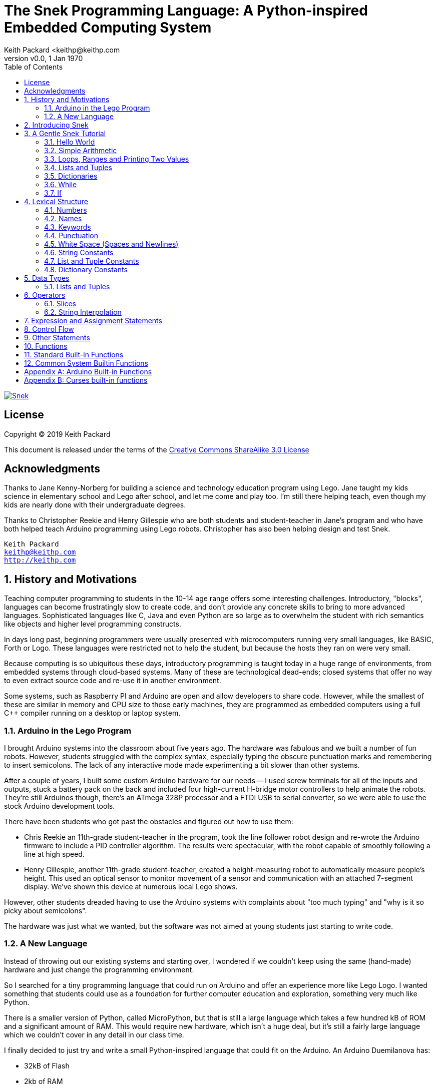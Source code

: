 = The Snek Programming Language: A Python-inspired Embedded Computing System
Keith Packard <keithp@keithp.com
:title-logo-image: image:snek.svg[Snek]
:version: 0.0
:revnumber: v{version}
:revdate: 1 Jan 1970
:icons:
:icontype: svg
:copyright: Keith Packard 2019
:doctype: book
:numbered:
:stylesheet: snek.css
:linkcss:
:toc:
:pdf-stylesdir: .
:pdf-style: snek
:pdf-fontsdir: fonts

ifndef::backend-pdf[]
[#logo]
[link=https://keithp.com/snek]
image::snek.svg[Snek]
endif::[]

[license]
== License

Copyright © 2019 Keith Packard

This document is released under the terms of the link:http://creativecommons.org/licenses/by-sa/3.0/[Creative Commons ShareAlike 3.0 License]

[dedication]
== Acknowledgments

Thanks to Jane Kenny-Norberg for building a science and technology
education program using Lego. Jane taught my kids science in
elementary school and Lego after school, and let me come and play
too. I'm still there helping teach, even though my kids are nearly
done with their undergraduate degrees.

Thanks to Christopher Reekie and Henry Gillespie who are both students
and student-teacher in Jane's program and who have both helped teach
Arduino programming using Lego robots. Christopher has also been
helping design and test Snek.

[verse]
Keith Packard
keithp@keithp.com
http://keithp.com

== History and Motivations

Teaching computer programming to students in the 10-14 age range
offers some interesting challenges. Introductory, "blocks", languages
can become frustratingly slow to create code, and don't provide any
concrete skills to bring to more advanced languages. Sophisticated
languages like C, Java and even Python are so large as to overwhelm
the student with rich semantics like objects and higher level
programming constructs.

In days long past, beginning programmers were usually presented with
microcomputers running very small languages, like BASIC, Forth or
Logo. These languages were restricted not to help the student, but
because the hosts they ran on were very small.

Because computing is so ubiquitous these days, introductory
programming is taught today in a huge range of environments, from
embedded systems through cloud-based systems. Many of these are
technological dead-ends; closed systems that offer no way to even
extract source code and re-use it in another environment.

Some systems, such as Raspberry PI and Arduino are open and allow
developers to share code. However, while the smallest of these are
similar in memory and CPU size to those early machines, they are
programmed as embedded computers using a full C++ compiler running on
a desktop or laptop system.

=== Arduino in the Lego Program

I brought Arduino systems into the classroom about five years ago. The
hardware was fabulous and we built a number of fun robots. However,
students struggled with the complex syntax, especially typing the
obscure punctuation marks and remembering to insert semicolons. The
lack of any interactive mode made experimenting a bit slower than
other systems.

After a couple of years, I built some custom Arduino hardware for our
needs -- I used screw terminals for all of the inputs and outputs,
stuck a battery pack on the back and included four high-current
H-bridge motor controllers to help animate the robots. They're still
Arduinos though, there's an ATmega 328P processor and a FTDI USB to
serial converter, so we were able to use the stock Arduino development
tools.

There have been students who got past the obstacles and figured out
how to use them:

 * Chris Reekie an 11th-grade student-teacher in the program, took the
   line follower robot design and re-wrote the Arduino firmware to
   include a PID controller algorithm. The results were spectacular,
   with the robot capable of smoothly following a line at high speed.

 * Henry Gillespie, another 11th-grade student-teacher, created a
   height-measuring robot to automatically measure people's
   height. This used an optical sensor to monitor movement of a sensor
   and communication with an attached 7-segment display. We've shown
   this device at numerous local Lego shows.

However, other students dreaded having to use the Arduino systems with
complaints about "too much typing" and "why is it so picky about
semicolons".

The hardware was just what we wanted, but the software was not aimed
at young students just starting to write code.

=== A New Language

Instead of throwing out our existing systems and starting over, I
wondered if we couldn't keep using the same (hand-made) hardware and
just change the programming environment.

So I searched for a tiny programming language that could run on
Arduino and offer an experience more like Lego Logo. I wanted
something that students could use as a foundation for further computer
education and exploration, something very much like Python.

There is a smaller version of Python, called MicroPython, but that is
still a large language which takes a few hundred kB of ROM and a
significant amount of RAM. This would require new hardware, which
isn't a huge deal, but it's still a fairly large language which we
couldn't cover in any detail in our class time.

I finally decided to just try and write a small Python-inspired
language that could fit on the Arduino. An Arduino Duemilanova has:

 * 32kB of Flash
 * 2kb of RAM
 * 1kB of EEPROM
 * 1 UART hooked to a USB/serial converter
 * 1 SPI port
 * 6 Analog inputs
 * 14 Digital input/output pins

In modern terms, that's a really tiny machine. In particular, to avoid
having to erase and re-write the Flash constantly, I decided to
restrict applications and data to RAM, and to store source code in
EEPROM.

== Introducing Snek

The goals of the Snek language are:

 * Text-based. Instead of building software using icons and a mouse, a
   text-based language offers a richer environment for people comfortable
   with using a keyboard.

 * Forward-looking. Skills developed while learning Snek should be
   transferable to other development environments.

 * Small. Not just to fit in smaller devices, the Snek language should
   be small enough to teach in a few hours to people with limited
   exposure to software.

Snek is Python-inspired, but it is not Python. It is possible to write
Snek programs that run under a full Python (version 3) system, but few
Python3 programs will run under Snek.

== A Gentle Snek Tutorial

Before we get into the details of the language, let's pause and just
explore the language a bit to get a flavor of how it works. We won't
be covering anything in detail, nor will all the subtleties be
explored. The hope is to just provide some a framework within which
those details can be filled in later on.

=== Hello World

A traditional exercise in any new language is to get it to print the
words "hello, world" to the console. Because snek offers an
interactive command line, we can actually do this in several ways.

The first way is to simply evaluate an expression. Start up Snek on
your computer (perhaps by finding Snek in your system menu or by
typing 'snek' at the usual command prompt):

[source,python,subs="attributes+"]
Welcome to Snek version {revnumber}
>

At this prompt, the result of any expression typed in will be printed:

	> 'hello, world'
	'hello, world'

Here we see that Snek strings can be enclosed in single quotes. They
can also be enclosed in double quotes, which can be useful if you want
to include single quote marks in them.

	> "hello, world"
	'hello, world'

Stepping up a notch, instead of simply inputting the string directly,
we can write an expression which computes the result:

	> 'hello,' + ' world'
	'hello, world'

At this point, we're using the feature of the interactive environment
which prints out the value of expressions entered. Let's try printing
the value directly:

	> print('hello, world')
	hello, world

This time, Snek printed the string without quote marks. That's because
the print function displays exactly what it was given, without
decoration, while the command processor prints values in the same
format as they would appear in a program.

Finally, let's write a function which prints the value and call it:

	> def hello():
	+     print('hello, world')
	+ 
	> hello()
	hello, world

There's lots of stuff going on here. First, we see how to declare a
function by using the 'def' keyword, followed by the name of the
function, followed by a list of arguments. After that list there's a
colon.

Colons appear in several places in Snek and they are always used in
the same way. After a colon, Snek expects to see a list of
statements. The usual way of including a list of statements is to type
them, one per line, indented from the line containing the colon by a
few spaces. The number of spaces doesn't matter, but each line has to
use the same indentation. When you're done with the list of
statements, you enter a line with the old indentation level.

While entering a long compound statement like this, the command
processor will prompt with '+' instead of '>' to let you know that
it's still waiting for more input before it does anything. It's the
'line with the old indentation level' that displays the second
'+'. Hitting enter on that line ends the list of statements for
'hello' and gets you back to the regular command prompt.

Finally, we invoke the new 'hello' function and see the results.

So far, in these examples, Snek ends each print operation by moving to
the next line. That's because the print function has a named parameter
called 'end' which is set to 'newline' by default. You can change it
to whatever you like, as in:

	> def hello():
	+     print('hello', end=',')
	+     print(' world', end='\n')
	+ 
	> hello()
	hello, world

The first call appends a ',' to the output, while the second call
explicitly appends a newline character, causing the output to move to
the next line. There are a few characters that use this backslash
notation, those are described in the section on Strings.

=== Simple Arithmetic

Let's write a function to convert from Fahrenheit temperatures to
Celsius. If you recall, that's just

	°C = (5/9)(°F - 32)

Snek can't use the ° sign in variable names, so we'll just use C and
F:

	> # Convert from Fahrenheit to Celsius
	> def f_to_c(F):
	+     return (5/9) * (F - 32)
	+ 
	> f_to_c(38)
	3.333333

The '#' character introduces a comment, which extends to the end of
the line. Anything within a comment is ignored by the compiler. Snek
requires an explicit multiplication (*) operator as it doesn't understand
the mathematical convention that adjacent values should be
multiplied. The return statement is how we tell Snek that this
function computes a value that should be given back to the user,
rather than just printing it directly.

=== Loops, Ranges and Printing Two Values

Now that we have a function to do this conversion, we can print a
handy reference table for offline use:

	> # Print a handy conversion table
	> def f_to_c_table():
	+     for F in range(0, 100, 10):
	+         print("%f F = %f C" % (F, f_to_c(F)))
	+ 
	> f_to_c_table()
	0.000000 F = -17.777779 C
	10.000000 F = -12.222223 C
	20.000000 F = -6.666667 C
	30.000000 F = -1.111111 C
	40.000000 F = 4.444445 C
	50.000000 F = 10.000000 C
	60.000000 F = 15.555556 C
	70.000000 F = 21.111113 C
	80.000000 F = 26.666668 C
	90.000000 F = 32.222225 C

First off, we've got a new statement, the 'for' statement. This walks
over a range of values, assigning the control variable (F, in this
case) all of the values in the range and then evaluating the
statements within it. The range operator creates this set of values
for F by starting at the first value and stepping to just before the
second value. Each time, it steps by the third value. You can elide
the first value and Snek will use 0 as the starting point. You can
elide the third value and Snek will step by 1.

Second, we need to insert the numeric values into the string shown by
print. In many languages, that's done with a special formatted
printing function. In Snek, there's a more general purpose mechanism
called 'String Interpolation'. Using the % operator, Snek walks over
the string on the left and inserts values from the set of values
enclosed in parenthesis on the right wherever there is a % followed by
a character. The result of string interpolation is another string
which is then passed to print, which displays it.

How the values are inserted depends on the character following the %
mark; that's discussed in the section on String Interpolation
below. How to format that set of values on the right is discussed in
the next section on Lists and Tuples.

=== Lists and Tuples

Lists and Tuples in Snek are closely related data types. Both
represent an ordered set of objects. The only difference is that Lists
can be modified after creation while Tuples cannot. We call Lists
'mutable' and Tuples 'immutable'. Lists are input as objects separated
by commas and enclosed in square brackets, Tuples are input as objects
separated by commas and enclosed in parentheses:

	> [ 'hello,', ' world' ]
	['hello,', ' world']
	> ( 'hello,', ' world' )
	('hello,', ' world')

Let's assign these to variables so we can explore them in more detail:

	> l = [ 'hello,', ' world' ]
	> t = ( 'hello,', ' world' )
	
As mentioned above, Lists and Tuples are ordered. That means that each
element in a List or Tuple can be referenced by number. This number is
called the index of the element, in Snek, indices start at 0:

	> l[0]
	'hello,'
	> t[1]
	' world'

Lists can be modified, Tuples cannot:

	> l[0] = 'goodbye,'
	> l
	['goodbye,', ' world']
	> t[0] = 'beautiful'
	<stdin>:5 invalid type: ('hello,', ' world')

That last output is the Snek machine telling us that the value
('hello', ' world') cannot be modified.

We can use another form of the 'for' statement to iterate over the
values in a List or Tuple:

	> def print_list(list):
	+     for e in list:
	+         print(e)
	+ 
	> print_list(l)
	goodbye,
	 world
	> print_list(t)
	hello,
	 world

Similar to the range form above, this for statement assigns the
control variable (e in this case) to each of the elements of the list
in turn and evaluates the statements within it.

Lists and Tuples can be concatenated with the + operator:

	> ['hello,'] + [' world']
	['hello,', ' world']

Finally, Tuples of one element have a slightly odd syntax. To
distinguish them from expressions enclosed in parenthesis, the value
within the Tuple is followed by a comma:

	> ( 'hello' , ) + ( 'world' , )
	('hello', 'world')
	
=== Dictionaries

Dictionaries are the fanciest data structure in Snek. Like Lists and
Tuples, Dictionaries hold multiple values. Unlike those, Dictionaries
are not indexed by numbers. Instead, Dictionaries are index by
another Snek value. The only requirement is that the value be
unchanging, which means Dictionaries can only be indexed by immutable
values. Lists and Dictionaries are the only mutable data structures in
Snek, so there are lots of options for Dictionary indices.

The indexing value in a Dictionary is called the 'key', the indexing
value is called the 'value'. Dictionaries are input by enclosing
key/value pairs, separated by commas, inside curly braces:

	> { 1:2, 'hello,' : ' world' }
	{ 'hello,':' world', 1:2 }
	
Note that Snek re-ordered our dictionary. That's because Dictionaries
are always stored in sorted order, and that sorting includes the type
of the keys. Dictionaries can contain only one element with the same
key, although you're free to specify them with duplicate keys; only
the first value will occur in the resulting Dictionary.

Let's assign our Dictionary to a variable and play with it a bit:

	> d = { 1:2, 'hello,' : ' world' }
	> d[1]
	2
	> d['hello,']
	' world'
	> d[1] = 3
	> d['goodnight'] = 'moon'
	> d
	{ 'goodnight':'moon', 'hello,':' world', 1:3 }

This example shows creating the Dictionary and assigning it to d, then
fetching elements of the dictionary and assigning to them. You can add
elements to a dictionary by using a index which is not already
present.

You can also iterate over the keys in a Dictionary using the same ``for
v in a`` syntax above. Let's try our print_list function on d:

	> print_list(d)
	goodnight
	hello,
	1

=== While

The For statement is useful when iterating over a range of
values. Sometimes we want to use more general control flow. We can
re-write our temperature conversion chart program using a while loop
as follows:

	> def f_to_c_table():
	+     F = 0
	+     while F < 100:
	+         print("%f F = %f C" % (F, f_to_c(F)))
	+         F = F + 10
	+ 
	> f_to_c_table()
	0.000000 F = -17.777779 C
	10.000000 F = -12.222223 C
	20.000000 F = -6.666667 C
	30.000000 F = -1.111111 C
	40.000000 F = 4.444445 C
	50.000000 F = 10.000000 C
	60.000000 F = 15.555556 C
	70.000000 F = 21.111113 C
	80.000000 F = 26.666668 C
	90.000000 F = 32.222225 C

This does exactly what the for loop did above; it first assigns F to
0, then iterates over the statements until F is no longer less than
100.

=== If

If statements provide a way of selecting one of many paths of
execution. Each block of statements is preceded by an expression, if
that expression is True, then the following statements are
executed. Otherwise, the next test is tried until the end of the
If is reached. Here's a function which measures how many upper case,
lower case and digits are in a string:

	> def count_chars(s):
	+     d = 0
	+     l = 0
	+     u = 0
	+     o = 0
	+     for c in s:
	+         if '0' <= c and c <= '9':
	+             d += 1
	+         elif 'a' <= c and c <= 'z':
	+             l += 1
	+         elif 'A' <= c and c <= 'Z':
	+             u += 1
	+         else:
	+             o += 1
	+     print("digits %d lower %d upper %d other %d" % (d, l, u, o))
	+ 
	> count_chars("4 Score and 7 Years Ago")
	digits 2 lower 13 upper 3 other 5

This example also introduces the less-than-or-equal comparison
operator, ``\<=``, and demonstrates that ``for v in a`` also works on strings.

== Lexical Structure

Snek programs are broken into a sequence of tokens by the compiler,
then the sequence of tokens is recognized by a parser.

=== Numbers

Snek supports 32-bit floating point numbers and understands the usual
floating point number format:

	<integer><fraction><exponent>
	123.456e+12

integer::
A non-empty sequence of decimal digits

fraction::
A decimal point (period) followed by a possibly empty sequence of
decimal digits

exponent::
The letter 'e' or 'E' followed by an optional sign and a non-empty
sequence of digits indicating the exponent magnitude.

All parts are optional, although the number must include either an
integer-part or a fraction and if only the fraction, then that must
have at least one digit.

32-bit IEEE floating point values range from approximately
-1.70141e+38 to 1.70141e+38. There is 1 sign bit, 8 bits of exponent
and 23 stored/24 effective bits of significand (often referred to as
the mantissa). There are two values of infinity (plus and minus) and
one value of NaN. Because Snek does not have an explicit integer type,
computations on integer values will convert floats to integers,
perform the operation and convert back to floats. Operations on values
more than 24 bits wide will lose precision in this process.

Only positive numbers are part of a Snek program; use the unary minus
operator to construct negative values.

=== Names

Names in Snek are used to refer to variables, both global and local to
a particular function. Names consist of an initial letter or
underscore followed by a sequence of letters, digits, underscore and
period. Here are some valid names:

	hello
	_hello
	_h4
	math.sqrt

And here are some invalid names:

	.hello
	4square
	
=== Keywords

Keywords look like regular Snek names, but they are handled specially
by the parser and thus cannot be used as names. Here is the list of
Snek keywords:

        and       break     continue  def
        del       elif      else      for
        global    if        import    in
        is        not       or        pass
        range     return    while

=== Punctuation

Snek uses many special characters to make programs more readable;
separating out names and keywords from operators and other syntax.

        :       ;       ,       (       )       [       ]       {
        }       +       -       *       **      /       //      %
        &       |       ~       !       ^       <<      >>      =
        +=      -=      *=      **=     /=      //=     %=      &=
        |=      ~=      ^=      <<=     >>=     >       !=      <
        <=      ==      >=      >       

=== White Space (Spaces and Newlines)

Snek uses indentation to identify program structure. Snek does not
permit tabs to be used for indentation; tabs are invalid characters in
Snek programs. Statements in the same block are indented the same
amount; statements in deeper blocks are indented more, statements in
external blocks less.

When typing Snek directly at the Snek prompt, blank lines become
significant as Snek cannot know what you will type next. You can see
this in the Tutorial where Snek finishes an indented block at the
blank line.

When loading Snek from a file, blank lines (and lines which contain
only a comment) are entirely ignored; indentation of those lines
doesn't affect the block indentation level. Only lines with Snek
tokens matter in this case.

Spaces in the middle of the line are only significant if they are
necessary to separate tokens; you can insert as many or as few as you
like in other places.

=== String Constants

String constants in Snek are enclosed by either single or double
quotes. Use single quotes to easily include double quotes in the
string, and vice-versa. Strings cannot span multiple lines, but you
can input multiple strings adjacent to one another and they will be
merged into a single string constant in the program.

\n::
Newline. Advance to the first column of the next line.

\t::
Tab. Advance to the next 'tab stop' in the output. This is usually the
next multiple-of-8.

\xdd::
Hex value. Use two hex digits to represent any character.

\\::
Backslash. Use two backslashes in the input to get one backslash in
the string constant.

Anything else following the backslash is just that character.

=== List and Tuple Constants

List and Tuple constants in Snek are values separated by commas
enclosed in either square brackes (for Lists) or parentheses (for
Tuples).

Here are some valid Lists:

	[1, 2, 3]
	["hello", "world"]
	[12]

Here are some valid Tuples:

	(1, 2, 3)
	("hello", "world")
	(12,)

Note the last case — to distinguish between a value in parentheses and
Tuple with one value, the Tuple needs to have a trailing comma. Only
single-valued Tuples are represented with a trailing comma.

=== Dictionary Constants

Dictionaries in Snek are key/value pairs separated by commas and all
enclosed in curly braces. Keys are separated from values with a colon.

Here are some valid Dictionaries:

	{ 1:2, 3:4 }
	{ 'pi' : 3.14, 'e' : 2.72 }
	{ 1: 'one' }

You can include entries with duplicate keys, the resulting Dictionary
will contain only the last entry. The order of the entries does not
matter; the resulting dictionary will always be the same:

	> { 1:2, 3:4 } == { 3:4, 1:2 }
	1

When Snek prints dictionaries, they are always printed in the same
order, so two equal dictionaries will have the same string
representation.

== Data Types

Like Python, Snek does not have type declarations. Instead, each value
has an intrinsic representation and all variables may hold values of
any representation. To keep things reasonably simple, Snek has only a
handful of representation types:

Numbers::
Instead of having integers and floating point values, Snek
dispenses with integers and provides only 32-bit IEEE floats. Integer
values of less than 24 bits can be represented exactly in these
floating point values, so programs requiring precise integer behavior
can still work, as long as the values can be held in 24-bits.

Strings::
Strings are just lists of bytes. Snek does not have any intrinsic
support for encodings. However, because they are just lists of bytes,
you can store UTF-8 values in them comfortably. Just don't expect
indexing to return Unicode code points.

Lists::
Lists are an ordered set of values. You can change the contents of a
list, add or remove elements. In other languages, these are often
called arrays or vectors. Lists are 'mutable' values.

Tuples::
Tuples are immutable lists of values. That is, you can't change the
contents of a list once created, although if one of the elements of
the list *is* mutable, you can modify that and see the changed results
in the tuple.

Dictionaries::
A dictionary is a mapping between 'keys' and 'values. They work
somewhat like Lists in that you can store and retrieve values in
them. However, unlike Lists, the index into a Dictionary may be any
immutable value, which is any value other than a List or Dictionary or
Tuple containing a List or Dictionary. Dictionaries are 'mutable'
values.

Functions::
Functions are values in Snek. You can store them in variables or
lists, and then fetch them later.

Boolean::
Like Python, Snek doesn't have an explicit Boolean type. Instead, a
variety of values work in Boolean contexts as True or False
values. All non-zero Numbers, non-empty
Strings/Lists/Tuples/Dictionaries and all Functions are True. Zero, empty
Strings/Lists/Tuples/Dictionaries are False. The name True is just
another way of typing the number one. Similarly, the name False is
just another way of typing the number zero.

=== Lists and Tuples

The ``+=`` operator works a bit different on Lists than any other
type — it appends to the existing list rather than creating a new
list. This can be seen in the following example:

	> a = [1,2]
	> b = a
	> a += [3]
	> b
	[1, 2, 3]

Compare this with Tuples, which (as they are immutable) cannot be
appended to. In this example, ``b`` retains the original Tuple value.
``a`` gets a new Tuple consisting of ``(3,)`` appended to the original
value.

	> a = (1,2)
	> b = a
	> a += (3,)
	> b
	(1, 2)
	> a
	(1, 2, 3)

== Operators

Operators are things like ``+`` or ``–``. They are part of the
grammar of the language and serve to make programs more readable than
they would be if everything was a function call. Like Python, the
behavior of Snek operators often depends on the values they are
operating on.  Snek includes many (most?) of the Python
operators. Some numeric operations work on floating point values,
others work on integer values. Operators which work only on integer
values convert floating point values to integers, and then take the
integer result and convert back to a floating point value.

_value_ ``+`` _value_::
The Plus operator performs addition on numbers or concatenation on
strings, lists and tuples.

_value_ ``–`` _value_::
The Minus operator performs subtraction on numbers.

_value_ *&#42;* _value_::
The Multiplication operator performs multiplication on numbers. If you
multiply a string, 's', by a number, 'n', you get 'n' copies of 's'
concatenated together.

_value_ ``/`` _value_::
The Divide operator performs division on numbers.

_value_ ``//`` _value_::
The Div operator performs division on integer values, producing an
integer result.

_value_ ``%`` _value_::
The Modulus operator computes an integer remainder on integer
values. If the left operand is a string, it performs “interpolation”
with either a single value or a list/tuple of values and is used to
generate formatted output. See the String Interpolation section below
for details.

_value_ *&#42;&#42;* _value_::
The Power operator performs exponentiation on numbers.

_value_ ``&`` _value_::
The Logical And operator performs bit-wise AND on integers.

_value_ ``|`` _value_::
The Logical Or operator performs bit-wise OR on integers.

_value_ ``^`` _value_::
The Logical Xor operator performs bit-wise XOR on integers.

_value_ ``<<`` _value_::
The Left Shift operator does bit-wise left shift on integers.

_value_ ``>>`` _value_::
The Right Shift operator does bit-wise left shift on integers.

``!`` _value_::
The Not operator performs a Boolean Not operation on its one right
operand. That is, if the operand is one of the True values, then Not returns
False (which is 0), and if the operand is a False value, then Not
returns True (which is 1).

``~`` _value_::
The Logical Not operator performs a bit-wise NOT operation on its
integer operand.

``–`` _value_::
When used as a unary prefix operator, the Unary Minus operator
performs negation on numbers.

``+`` _value_::
When used as a unary prefix operator, the Unary Plus operator
does nothing at all.

_value_ ``[`` _index_ ``]``::
The Index operator selects the _index_ member of strings, lists,
tuples and dictionaries.

``[`` _value_ _[_ ``,`` _value_ … _]_ ``]``::
The List operator creates a new List with the provided members. Note
that a List of one value does not have any comma after the value and
is distinguished from the Index operator solely by how it appears in
the input.

``(`` _value_ ``)``::
Parenthesis serve to control the evaluation order within
expressions. Values inside the parenthesis are computed before they
are used as values for other operators.

``(`` _value_ ``,`` ``)`` or ``(`` _value_ _[_ ``,`` _value_ … _]_ ``)``::
The Tuple operator creates a new Tuple with the provided members. A
Tuple of one value needs a trailing comma so that it can be
distinguished from an expression inside of parenthesis.

``{`` _key_ ``:`` _value_ _[_ ``,`` _key_ ``:`` _value_ … _]_ ``}``::
The Dictionary operator creates a new Dictionary with the provided
key/value pairs. All of the _keys_ must be immutable.

=== Slices

The Slice operator, _value_ ``[`` _base_ ``:`` _bound_ ``:`` _stride_
``]``, extracts a sequence of values from Strings, Lists and Tuples. It
creates a new object with the specified subset of values from the
original. The new object matches the type of the original.

_base_::
The first element of _value_ selected for the slice. If _base_ is
negative, then it counts from the end of _value_ instead the
begining.

_bound_::
The first element of _value_ beyond the range selected for the slice.

_stride_::
The spacing between selected elements. _Stride_ may be negative, in
which case elements are selected in reverse order, starting towards
the end of _value_ and working towards the begining. It is an error
for _stride_ to be zero.

All three values are optional. The default value for _stride_ is
one. If _stride_ is positive, the default value for _base_ is 0 and
the default for _bound_ is the length of the array. If _stride_ is
negative, the default value for _base_ is the index of the last
element in _value_ (which is ``len(``_value_``) – 1``) and the default
value for _bound_ is ``–1``. Here are some examples:

	> # initialize a to a Tuple of characters
	> a = ('a', 'b', 'c', 'd', 'e', 'f', 'g')
	> # With all default values, a[:] looks the same as a	
	> a[:]
	('a', 'b', 'c', 'd', 'e', 'f', 'g')
	> # Reverse the Tuple
	> a[::-1]
	('g', 'f', 'e', 'd', 'c', 'b', 'a')
	> # Select the end of the Tuple starting at index 3
	> a[3:]
	('d', 'e', 'f', 'g')
	> # Select the begining of the Tuple, ending before index 3
	> a[:3]
	('a', 'b', 'c')

=== String Interpolation

String interpolation in Snek can be confused with formatted printing
in other languages. In Snek, the ``print`` function takes a single
S. String interpolation is how this String is generated from a format
specification String and a List or Tuple of parameters.

If only a single value is needed, it need not be enclosed in a List or
Tuple. Beware that if this single value is itself a Tuple or List,
then String interpolation will get the wrong answer.

Within the format specification String are conversion specifiers which
indicate where to insert values from the parameters. These are
indicated with a ``%`` sign followed by a single character which is
the format indicator and specifies how to format the value. The first
conversion specifier uses the first element from the parameters,
etc. The format indicator characters are:

``%d``::
``%i``::
``%o``::
``%x``::
``%X``::
Format a number as a whole number, discarding any fractional part and
without any exponent. ``%d`` and ``%i`` present the value in base 10.
``%o`` uses base 8 (octal) and ``%x`` and ``%X`` use base 16
(hexidecimal), with ``%x`` using lower case letters (a-f) and ``%X``
using upper case letters (A-F).

``%e``::
``%E``::
``%f``::
``%F``::
``%g``::
``%G``::
Format a number as floating point. The upper case variants use ``E``
for the exponent separator, lower case uses ``e`` and are otherwise
identical. ``%e`` always uses exponent notation, ``%f`` never uses
exponent notation. ``%g`` uses whichever notation makes the output smaller.

``%c``::
Output a single character. If the parameter value is a number, it is
converted to the character. If the parameter is a string, the first
character from the string is used.

``%s``::
Output a string. This does not insert quote marks or backslashes.

``%r``::
Generate a printable representation of any value, similar to how the
value would be represented in a Snek program.

If the parameter value doesn't match the format indicator
requirements, or if any other character is used as a format indicator,
then ``%r`` will be used instead.

Here are some examples of String interpolation:

	> print('hello %s' % "world")
	hello world
	> print('hello %r' % 'world')
	hello 'world'
	> print('pi = %d' % 3.1415)
	pi = 3
	> print('pi = %f' % 3.1415)
	pi = 3.141500
	> print('pi = %e' % 3.1415)
	pi = 3.141500e+00
	> print('pi = %g' % 3.1415)
	pi = 3.1415
	> print('star is %c' % 42)
	star is *
	> print('%d %d %d' % (1, 2, 3))
	1 2 3

And here are a couple of examples showing why a single value may need
to be enclosed in a Tuple:

	> a = (1,2,3)
	> print("a is %r" % a)
	a is 1
	> print("a is %r" % (a,))
	a is (1, 2, 3)

In the first case, String interpolatiton is using the first element of
``a`` as the value instead of using all of ``a``.

== Expression and Assignment Statements

_value_::
An Expression statement simply evaluates _value_.  This can be useful
if _value_ has a side-effect, like a function call that sets some
global state. At the top-level, _value_ is printed, otherwise it is
discarded.

_location_ ``=`` _value_::
The Assignment statement takes the value on the right operand and stores it in
the location indicated by the left operand. The left operand may be a
variable, a list location or a dictionary location.

_location_ ``+=``, ``–=``, ``*=``, ``/=``, ``//=``, ``%=``, ``**=``, ``&=``, ``|=``, ``^=``, ``<\<=``, ``>>=`` _value_::
The Operation Assignment statements take the value of the left operand and
the value of the left operand and performs the operation indicated by
the operator. Then it stores the result back in the location indicated
by the left operand. There are some subtleties about this which are
discussed in the Lists and Tuples section of the Datatypes chapter.

== Control Flow

Snek has a subset of the Python control flow operations, including
trailing ``else:`` blocks for loops.

``if`` _value_ ``:`` block _[_ ``elif`` _value_ ``:`` … _] [_  ``else:`` block _]_::
An If statement contains an initial 'if' block, any number of 'elif'
blocks and then (optionally) an 'else' block in the following
structure:

	if if_value :
		if statements
	elif elif_value :
		elif_statements
	…
	else:
		else_statements

If _if_value_ is True, then _if_statements_ are executed. Otherwise,
if _elif_value_ is True, then _elif_statements_ are executed. If none
of the if or elif values are True, then the _else_statements_ are
executed.

``while`` _value_ ``:`` block ::
A While statements consists of a 'while' block followed by an optional
'else' block:

	while while_value:
		while statements
	else:
		else statements

The _while_value_ is evaluated and if it evaluates as True, the while
statements are executed. Then the system evaluates _while_value_
again, and if it evaluates as True again, the while statements are
again executed. This continues until the _while_value_ evaluates as
False.

When the _while_value_ evaluates as false, then the else statements
are executed. If a ``break`` statement is executed as a part of the
while statements, then the program immediately jumps past the else
statements. If a ``continue`` statement is executed as a part of the
``while`` statements, execution jumps back to the evaluation of
_while_value_. The ``else:`` portion (with else statements) is optional.


``for``::
The ``for`` statement assigns _name_ to each of the list of _values_ and
then executes a block of statements. It comes in two forms, the first
is:

	for name in value:
		for statements
	else:
		else statements

In this case, the _value_ must be a List,
Tuple, Dictionary or String. For Lists and Tuples, the values are the
elements of the object. For Strings, the values are strings of each
separate character in the string. For Dictionaries, the values are the
keys in the dictionary.

The other form of the ``for`` statement looks like this:

	for name in range ( [ start , ] stop [ , step ] ):
		for statements
	else:
		else statements

In this form, the ``for`` statement assigns a range of numeric values
to _name_. Starting with _start_, and going while not beyond _stop_,
_name_ gets _step_ added at each iteration. _Start_ is optional; if
not present, 0 will be used. _Step_ is also optional; if not present,
1 will be used.

If a ``break`` statement is executed as a part of the ``for``
statements, then the program immediately jumps past the else
statements. If a ``continue`` statement is executed as a part of the
``for`` statements, execution jumps back to the assignment of the next
value to _name_. In both forms, the ``else:`` portion (with else
statements) is optional.

``return`` _value_::
The Return statement causes the currently executing function 
immediately evaluate to _value_ in the enclosing context.

``break``::
The Break statement causes the closest enclosing While or For statement to
terminate. Any optional Else clause associated with the While or For
statement is skipped

``continue``::
The Continue statement causes the closest enclosing While or For
statement to jump back to the portion of the loop which evaluates the
termination condition. In While statements, that is where the
_while_value_ is evaluated. In For statements, that is where
the next value in the sequence is computed.

``pass``::
The Pass statement is simply a place-holder that does nothing and can
be used anyplace a statement is needed when no execution is desired.

== Other Statements

``import`` _name_::
The Import statement is ignored and is part of Snek so that Snek programs can
be run using Python3.

``global`` _name_ _[_ ``,`` _name_ … _]_::
The Global statement marks the names as non-local; assignment to them
will not cause a new variable to be created.

``del`` _location_::
The Del statement deletes either variables or elements within a List
or Dictionary.

== Functions

Functions in Snek (as in any language) provide a way to encapsulate a
sequence of operations. They can be used to help document what a
program does, to shorten the overall length of a program or to hide
the details of an operation from other parts of the program.

Functions take a list of 'positional' parameters, then a list of
'named' parameters. Each of these parameters is assigned to a variable
in a new scope; variables in this new scope will hide global variables
and variables from other functions with the same name. When the
function returns, all variables in this new scope are discarded.

Additional variables in this new scope are created when they are
assigned to, unless they are marked as 'global' via the Global statement

``def``::

``def`` _fname_ ``(`` _pos1 [_ ``,`` _posn … ] [_ ``,`` _name1_ ``=`` _default1 … ]_ ``) :`` block _]_::

A ``def`` statement declares (or redeclares) a function. There are two
kinds of parameters, positional parameters (which come first), and
named parameters (which come last). Positional parameters are all
required, and are passed in the caller in the same order they appear
in the declaration. Named parameters are optional; they will be set to
the provided default value if not passed by the caller. They can
appear in any order in the call.

Here's an example of a function with two parameters:

	def subtract(a,b):
	    return a - b

And here's a function with one positional parameter and two named
parameters:

	def step(value, times=1, plus=0):
	    return value * times + plus

== Standard Built-in Functions

Snek includes a small set of standard built-in functions, but it may
be extended with a number of system-dependent functions as well. This
chapter describes the set of builtin functions which are considered a
“standard” part of the Snek language and are provided in all Snek
implementations.

``len(value)``::
Len returns the number of characters for a String or the number of
elements in a Tuple, List or Dictionary

	> len('hello, world')
	12
	> len((1,2,3))
	3
	> len([1,2,3])
	3
	> len({ 1:2, 3:4, 5:6, 7:8 })
	4

``print(string, end='\n')``::
Print writes a string to the console followed by the end value
(default: newline).

	> print('hello world', end='.')
	hello world.> 

``sys.stdout.flush()``::
Flush output to the console, in case there is buffering somewhere.

``ord(string)``::
Converts the first character in a string to its ASCII value

	>ord('A')
	65

``chr(number)``::
Converts an ASCII value to a one character string.

	> chr(65)
	'A'

``math.sqrt(number)``::
Compute the square root of its numeric argument.

	> math.sqrt(2)
	1.414214

== Common System Builtin Functions

These functions are system-dependent, but are generally available. If
they are available, they will work as described below.

``exit(value)``::
Terminate snek and return _value_ to the operating system. How that
value is intepreted depends on the operating system. On
Posix-compatible systems, _value_ should be a number which forms the
exit code for the Snek process with zero indicating Success and
non-zero indicating Failure.

``time.sleep(seconds)``::
Pause for the specified amount of time (which can include a fractional
part).

	> time.sleep(1)
	> 

``time.monotonic()``::
Return the time (in seconds) since some unspecified point in the
system history. This time always increases, even if the system clock
is adjusted (hence the name). 

	> time.monotonic()
	6.859814

``random.seed(seed)``::
Re-seeds the random number generator with ``seed``. The random number
generator will always generate the same sequence of numbers if started
with the same seed.

	> random.seed(time.monotonic())
	> 

``random.randrange(max)``::
Generates a random integer between 0 and max-1 inclusive.

	> random.randrange(10)
	3


[appendix]
== Arduino Built-in Functions

The Arduino version of Snek has a range of functions designed to make
manipulating the GPIO pins convenient. Snek keeps track of two pins
for output and one pin for input. The two output pins are called Power
and Direction. Each output function specifies which pins it operates
on. All input and output values range between 0 and 1. Digital pins
use only 0 or 1, analog pins support the full range of values from 0
to 1.

Output pins are either *on* or *off*. A pin which is *on* has its
value set to the current power for that pin; changes to the current
power for the pin are effective immediately. A pin which is *off* has
its output set to zero, but Snek remembers the setpower level and will
restore the pin to that level when it is turned *on*.

``talkto(p)``::
Set the current output pins. If ``p`` is a number, this sets both the
Power and Direction pins. If ``p`` is a List or Tuple, then the first
element sets the Power pin and the second sets the Direction pin.

``listento(p)``::
Sets the current input pin to ``p``.

``setpower(v)``::
Sets the power level on the current Power pin to ``v``. If the Power
pin is currently *on*, then this is effectively
immediately. Otherwise, Snek remembers the desired power level and
will use it when the pin is turned *on*.

``setleft()``::
Turns the current Direction pin *on*.

``setright()``::
Turns the current Direction pin *off*.

``on()``::
Turns the current Power pin *on*.

``off()``::
Turns the current Power pin *off*.

``onfor(s)``::
Turns the current Power pin *on*, delays for ``s`` seconds and then
turns the current Power pin *off*.

``read()``::
Returns the value of the current Input pin. If this is an analog pin,
then ``read()`` returns a value from 0 to 1. If this a digital pin,
then ``read()`` returns either 0 or 1.

``stopall()``::
Turns all pins off.

The ATmega 328P processor also has a small EEPROM on-chip which can
hold 1kB of data. Snek uses that to hold source code. This code is
read at boot time, allowing Arduino boards with Snek loaded to run
stand-alone. These functions are used by Snekde to get and put
programs to the device.

``eeprom.write()``::
Reads characters from the console and writes them to eeprom until a ^D
character is read.

``eeprom.show()``::
``eeprom.show(1)``::
Dumps the current contents of eeprom out to the console. If a
parameter is passed to this function then a ^B character is sent
before the text, anda ^C is sent afterwards. Snekde uses this feature
to accurately capture the program text when the Get command is invoked.

``eeprom.load()``::
Re-parses the current eeprom contents, just as Snek does at boot time.

``eeprom.erase()``::
Erase the eeprom.

[appendix]
== Curses built-in functions

Curses provides a simple mechanism for displaying text on the
console. The API is designed to be reasonably compatible with the
Python3 curses module, although it is much less flexible. Snek only
supports ANSI terminals, and doesn't have any idea what the dimensions
of the console are. Not all Snek implementations provide the curses
functions.

``curses.initscr()``::
Puts the console into “visual” mode. Disables echo. Makes ``stdscr.getch()`` stop
waiting for newline.

``curses.endwin()``::
Resets the console back to “normal” mode. Enables echo. Makes
``stdscr.getch()`` wait for newlines.

``curses.noecho()``::
``curses.echo()``::
``curses.cbreak()``::
``curses.nocbreak()``::
All four of these functions are no-ops and are part of the API solely
to make it more compatible with Python3 curses.

``stdscr.nodelay(nodelay)``::
If _nodelay_ is True, then ``stdscr.getch()`` will return -1 if there
is no character waiting. If _nodelay_ is False, the ``stdscr.getch()``
will block waiting for a character to return.

``stdscr.erase()``::
Erase the screen.

``stdscr.addstr(row, column, string)``::
Displays _string_ at _row_, _column_. _Row_ 0 is the top row of the
screen. _Column_ 0 is the left column. The cursor is left at the end
of the string.

``stdscr.move(row, column)``::
Moves the cursor to _row_, _column_ without displaying anything there.

``stdscr.refresh()``::
Flushes any pending screen updates.

``stdscr.getch()``::
Reads a character from the console input. Returns a number indicating
the character read, which can be converted to a string using
``chr(c)``. If ``stdscr.nodelay(nodelay)`` was most recently called
with _nodelay_ ``= True``, then ``stdscr.getch()`` will immediately
return -1 if no characters are pending.
